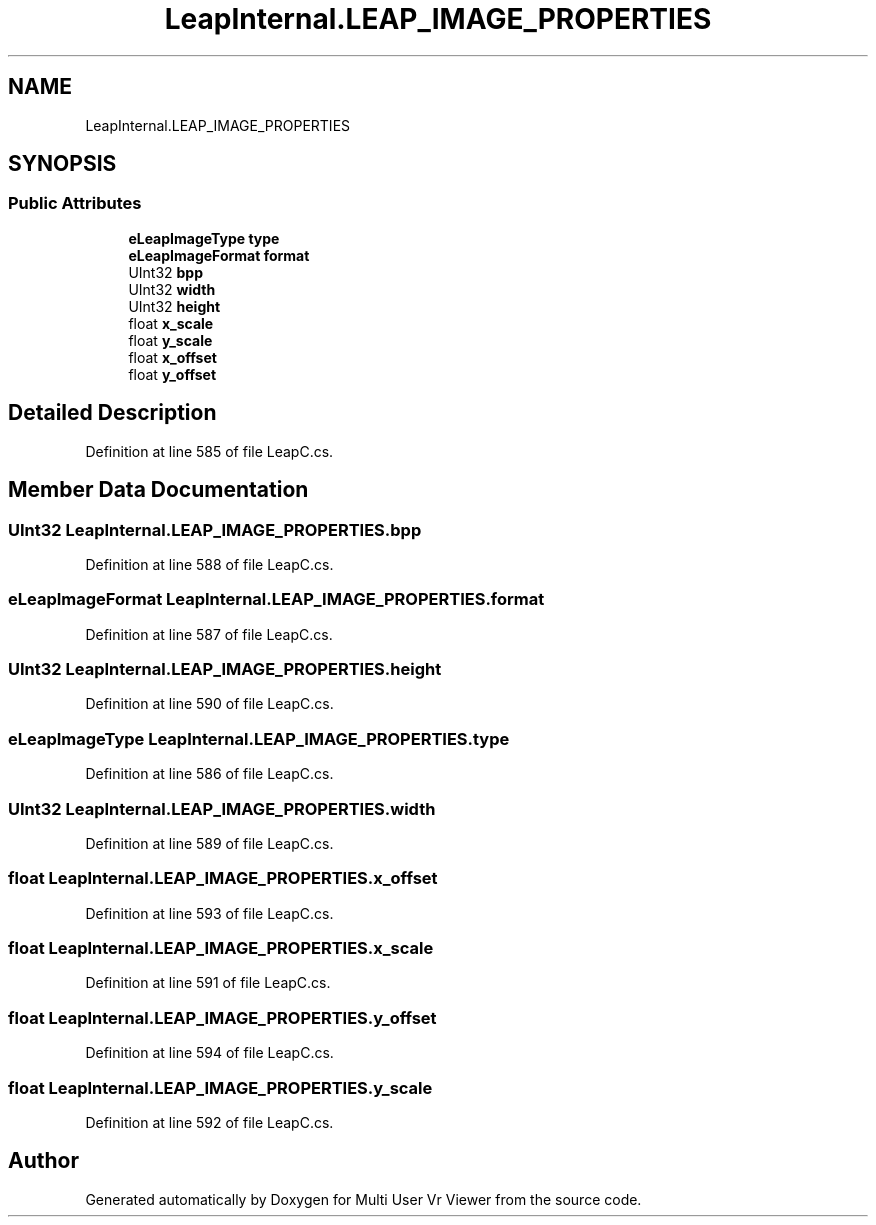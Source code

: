 .TH "LeapInternal.LEAP_IMAGE_PROPERTIES" 3 "Sat Jul 20 2019" "Version https://github.com/Saurabhbagh/Multi-User-VR-Viewer--10th-July/" "Multi User Vr Viewer" \" -*- nroff -*-
.ad l
.nh
.SH NAME
LeapInternal.LEAP_IMAGE_PROPERTIES
.SH SYNOPSIS
.br
.PP
.SS "Public Attributes"

.in +1c
.ti -1c
.RI "\fBeLeapImageType\fP \fBtype\fP"
.br
.ti -1c
.RI "\fBeLeapImageFormat\fP \fBformat\fP"
.br
.ti -1c
.RI "UInt32 \fBbpp\fP"
.br
.ti -1c
.RI "UInt32 \fBwidth\fP"
.br
.ti -1c
.RI "UInt32 \fBheight\fP"
.br
.ti -1c
.RI "float \fBx_scale\fP"
.br
.ti -1c
.RI "float \fBy_scale\fP"
.br
.ti -1c
.RI "float \fBx_offset\fP"
.br
.ti -1c
.RI "float \fBy_offset\fP"
.br
.in -1c
.SH "Detailed Description"
.PP 
Definition at line 585 of file LeapC\&.cs\&.
.SH "Member Data Documentation"
.PP 
.SS "UInt32 LeapInternal\&.LEAP_IMAGE_PROPERTIES\&.bpp"

.PP
Definition at line 588 of file LeapC\&.cs\&.
.SS "\fBeLeapImageFormat\fP LeapInternal\&.LEAP_IMAGE_PROPERTIES\&.format"

.PP
Definition at line 587 of file LeapC\&.cs\&.
.SS "UInt32 LeapInternal\&.LEAP_IMAGE_PROPERTIES\&.height"

.PP
Definition at line 590 of file LeapC\&.cs\&.
.SS "\fBeLeapImageType\fP LeapInternal\&.LEAP_IMAGE_PROPERTIES\&.type"

.PP
Definition at line 586 of file LeapC\&.cs\&.
.SS "UInt32 LeapInternal\&.LEAP_IMAGE_PROPERTIES\&.width"

.PP
Definition at line 589 of file LeapC\&.cs\&.
.SS "float LeapInternal\&.LEAP_IMAGE_PROPERTIES\&.x_offset"

.PP
Definition at line 593 of file LeapC\&.cs\&.
.SS "float LeapInternal\&.LEAP_IMAGE_PROPERTIES\&.x_scale"

.PP
Definition at line 591 of file LeapC\&.cs\&.
.SS "float LeapInternal\&.LEAP_IMAGE_PROPERTIES\&.y_offset"

.PP
Definition at line 594 of file LeapC\&.cs\&.
.SS "float LeapInternal\&.LEAP_IMAGE_PROPERTIES\&.y_scale"

.PP
Definition at line 592 of file LeapC\&.cs\&.

.SH "Author"
.PP 
Generated automatically by Doxygen for Multi User Vr Viewer from the source code\&.

